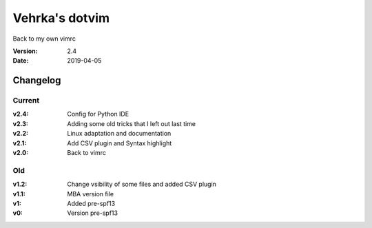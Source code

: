 ================
Vehrka's dotvim
================

Back to my own vimrc

:Version: 2.4
:Date: 2019-04-05


Changelog
=========

Current
-------

:v2.4: Config for Python IDE
:v2.3: Adding some old tricks that I left out last time
:v2.2: Linux adaptation and documentation
:v2.1: Add CSV plugin and Syntax highlight
:v2.0: Back to vimrc 

Old
---

:v1.2: Change vsibility of some files and added CSV plugin
:v1.1: MBA version file
:v1: Added pre-spf13
:v0: Version pre-spf13
